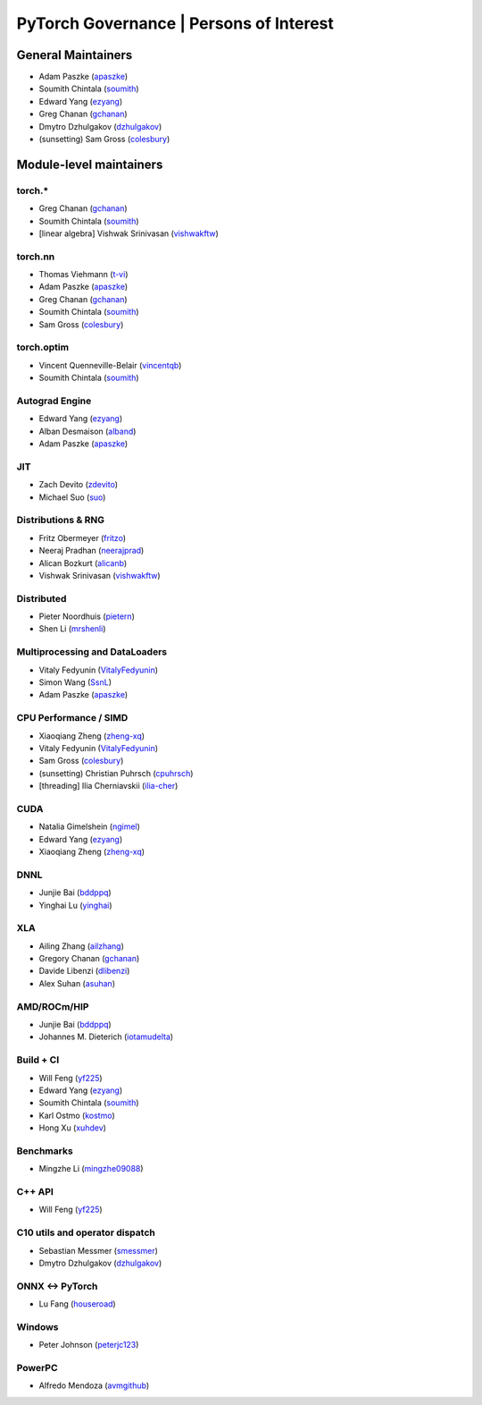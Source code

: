 PyTorch Governance | Persons of Interest
=========================================

General Maintainers
-------------------

-  Adam Paszke (`apaszke <https://github.com/apaszke>`__)
-  Soumith Chintala (`soumith <https://github.com/soumith>`__)
-  Edward Yang (`ezyang <https://github.com/ezyang>`__)
-  Greg Chanan (`gchanan <https://github.com/gchanan>`__)
-  Dmytro Dzhulgakov (`dzhulgakov <https://github.com/dzhulgakov>`__)
-  (sunsetting) Sam Gross
   (`colesbury <https://github.com/colesbury>`__)

Module-level maintainers
------------------------

torch.*
~~~~~~~

-  Greg Chanan (`gchanan <https://github.com/gchanan>`__)
-  Soumith Chintala (`soumith <https://github.com/soumith>`__)
-  [linear algebra] Vishwak Srinivasan (`vishwakftw <https://github.com/vishwakftw>`__)

torch.nn
~~~~~~~~

-  Thomas Viehmann (`t-vi <https://github.com/t-vi>`__)
-  Adam Paszke (`apaszke <https://github.com/apaszke>`__)
-  Greg Chanan (`gchanan <https://github.com/gchanan>`__)
-  Soumith Chintala (`soumith <https://github.com/soumith>`__)
-  Sam Gross (`colesbury <https://github.com/colesbury>`__)

torch.optim
~~~~~~~~~~~

-  Vincent Quenneville-Belair (`vincentqb <https://github.com/vincentqb>`__)
-  Soumith Chintala (`soumith <https://github.com/soumith>`__)

Autograd Engine
~~~~~~~~~~~~~~~

-  Edward Yang (`ezyang <https://github.com/ezyang>`__)
-  Alban Desmaison (`alband <https://github.com/alband>`__)
-  Adam Paszke (`apaszke <https://github.com/apaszke>`__)

JIT
~~~

-  Zach Devito (`zdevito <https://github.com/zdevito>`__)
-  Michael Suo (`suo <https://github.com/suo>`__)

Distributions & RNG
~~~~~~~~~~~~~~~~~~~

-  Fritz Obermeyer (`fritzo <https://github.com/fritzo>`__)
-  Neeraj Pradhan (`neerajprad <https://github.com/neerajprad>`__)
-  Alican Bozkurt (`alicanb <https://github.com/alicanb>`__)
-  Vishwak Srinivasan (`vishwakftw <https://github.com/vishwakftw>`__)

Distributed
~~~~~~~~~~~

-  Pieter Noordhuis (`pietern <https://github.com/pietern>`__)
-  Shen Li (`mrshenli <https://github.com/mrshenli>`__)
..
 -  (proposed) Pritam Damania
   (`pritamdamania87 <https://github.com/pritamdamania87>`__)

Multiprocessing and DataLoaders
~~~~~~~~~~~~~~~~~~~~~~~~~~~~~~~

-  Vitaly Fedyunin (`VitalyFedyunin <https://github.com/VitalyFedyunin>`__)
-  Simon Wang (`SsnL <https://github.com/SsnL>`__)
-  Adam Paszke (`apaszke <https://github.com/apaszke>`__)

CPU Performance / SIMD
~~~~~~~~~~~~~~~~~~~~~~

-  Xiaoqiang Zheng (`zheng-xq <https://github.com/zheng-xq>`__)
-  Vitaly Fedyunin (`VitalyFedyunin <https://github.com/VitalyFedyunin>`__)
-  Sam Gross (`colesbury <https://github.com/colesbury>`__)
-  (sunsetting) Christian Puhrsch (`cpuhrsch <https://github.com/cpuhrsch>`__)
-  [threading] Ilia Cherniavskii (`ilia-cher <https://github.com/ilia-cher>`__)

CUDA
~~~~

-  Natalia Gimelshein (`ngimel <https://github.com/ngimel>`__)
-  Edward Yang (`ezyang <https://github.com/ezyang>`__)
-  Xiaoqiang Zheng (`zheng-xq <https://github.com/zheng-xq>`__)

DNNL
~~~~~~

-  Junjie Bai (`bddppq <https://github.com/bddppq>`__)
-  Yinghai Lu (`yinghai <https://github.com/yinghai>`__)

XLA
~~~

-  Ailing Zhang (`ailzhang <https://github.com/ailzhang>`__)
-  Gregory Chanan (`gchanan <https://github.com/gchanan>`__)
-  Davide Libenzi (`dlibenzi <https://github.com/dlibenzi>`__)
-  Alex Suhan (`asuhan <https://github.com/asuhan>`__)

AMD/ROCm/HIP
~~~~~~~~~~~~

-  Junjie Bai (`bddppq <https://github.com/bddppq>`__)
-  Johannes M. Dieterich (`iotamudelta <https://github.com/iotamudelta>`__)

Build + CI
~~~~~~~~~~

-  Will Feng (`yf225 <https://github.com/yf225>`__)
-  Edward Yang (`ezyang <https://github.com/ezyang>`__)
-  Soumith Chintala (`soumith <https://github.com/soumith>`__)
-  Karl Ostmo (`kostmo <https://github.com/kostmo>`__)
-  Hong Xu (`xuhdev <https://github.com/xuhdev>`__)

Benchmarks
~~~~~~~~~~

-  Mingzhe Li (`mingzhe09088 <https://github.com/mingzhe09088>`__)

C++ API
~~~~~~~

-  Will Feng (`yf225 <https://github.com/yf225>`__)

C10 utils and operator dispatch
~~~~~~~~~~~~~~~~~~~~~~~~~~~~~~~

-  Sebastian Messmer (`smessmer <https://github.com/smessmer>`__)
-  Dmytro Dzhulgakov (`dzhulgakov <https://github.com/dzhulgakov>`__)

ONNX <-> PyTorch
~~~~~~~~~~~~~~~~

-  Lu Fang (`houseroad <https://github.com/houseroad>`__)

Windows
~~~~~~~

-  Peter Johnson (`peterjc123 <https://github.com/peterjc123>`__)

PowerPC
~~~~~~~

-  Alfredo Mendoza (`avmgithub <https://github.com/avmgithub>`__)
